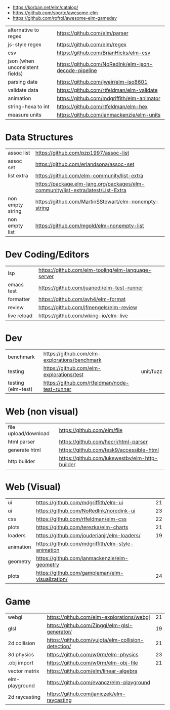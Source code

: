 - https://korban.net/elm/catalog/
- https://github.com/sporto/awesome-elm
- https://github.com/rofrol/awesome-elm-gamedev

|---------------------------------+------------------------------------------------------|
| alternative to regex            | https://github.com/elm/parser                        |
| js-style regex                  | https://github.com/elm/regex                         |
| csv                             | https://github.com/BrianHicks/elm-csv                |
| json (when unconsistent fields) | https://github.com/NoRedInk/elm-json-decode-pipeline |
| parsing date                    | https://github.com/jweir/elm-iso8601                 |
| validate data                   | https://github.com/rtfeldman/elm-validate            |
| animation                       | https://github.com/mdgriffith/elm-animator           |
| string-hexa to int              | https://github.com/rtfeldman/elm-hex                 |
| measure units                   | https://github.com/ianmackenzie/elm-units            |
|---------------------------------+------------------------------------------------------|
* Data Structures
|----------------------+----------------------------------------------------------------------------------|
| assoc list           | https://github.com/pzp1997/assoc-list                                            |
| assoc set            | https://github.com/erlandsona/assoc-set                                          |
| list extra           | https://github.com/elm-community/list-extra                                      |
|                      | https://package.elm-lang.org/packages/elm-community/list-extra/latest/List-Extra |
| non empty string     | https://github.com/MartinSStewart/elm-nonempty-string                            |
| non empty list       | https://github.com/mgold/elm-nonempty-list                                       |
|----------------------+----------------------------------------------------------------------------------|
* Dev Coding/Editors
|-------------+----------------------------------------------------|
| lsp         | https://github.com/elm-tooling/elm-language-server |
| emacs test  | https://github.com/juanedi/elm-test-runner         |
| formatter   | https://github.com/avh4/elm-format                 |
| review      | https://github.com/jfmengels/elm-review            |
| live reload | https://github.com/wking-io/elm-live               |
|-------------+----------------------------------------------------|
* Dev
|--------------------+-----------------------------------------------+-----------|
| benchmark          | https://github.com/elm-explorations/benchmark |           |
| testing            | https://github.com/elm-explorations/test      | unit/fuzz |
| testing (elm-test) | https://github.com/rtfeldman/node-test-runner |           |
|--------------------+-----------------------------------------------+-----------|
* Web (non visual)
|----------------------+------------------------------------------------|
| file upload/download | https://github.com/elm/file                    |
| html parser          | https://github.com/hecrj/html-parser           |
| generate html        | https://github.com/tesk9/accessible-html       |
| http builder         | https://github.com/lukewestby/elm-http-builder |
|----------------------+------------------------------------------------|
* Web (Visual)
|-----------+---------------------------------------------------+----|
| ui        | https://github.com/mdgriffith/elm-ui              | 21 |
| ui        | https://github.com/NoRedInk/noredink-ui           | 23 |
| css       | https://github.com/rtfeldman/elm-css              | 22 |
| plots     | https://github.com/terezka/elm-charts             | 21 |
| loaders   | https://github.com/jouderianjr/elm-loaders/       | 19 |
| animation | https://github.com/mdgriffith/elm-style-animation |    |
| geometry  | https://github.com/ianmackenzie/elm-geometry      |    |
| plots     | https://github.com/gampleman/elm-visualization/   | 24 |
|-----------+---------------------------------------------------+----|
* Game
|----------------+----------------------------------------------------+----|
| webgl          | https://github.com/elm-explorations/webgl          | 21 |
| glsl           | https://github.com/Zinggi/elm-glsl-generator/      | 19 |
| 2d collision   | https://github.com/yujota/elm-collision-detection/ | 21 |
| 3d physics     | https://github.com/w0rm/elm-physics                | 23 |
| .obj import    | https://github.com/w0rm/elm-obj-file               | 21 |
| vector matrix  | https://github.com/elm/linear-algebra              |    |
| elm-playground | https://github.com/evancz/elm-playground           |    |
| 2d raycasting  | https://github.com/janiczek/elm-raycasting         |    |
|----------------+----------------------------------------------------+----|
